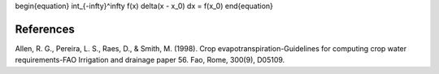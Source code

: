 \begin{equation}
\int_{-\infty}^\infty f(x) \delta(x - x_0) dx = f(x_0)
\end{equation}

References
==========

Allen, R. G., Pereira, L. S., Raes, D., & Smith, M. (1998). Crop evapotranspiration-Guidelines for computing crop water requirements-FAO Irrigation and drainage paper 56. Fao, Rome, 300(9), D05109.
